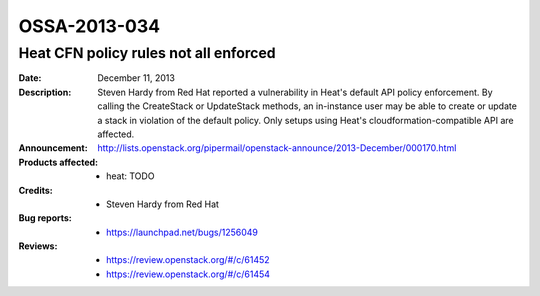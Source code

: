 =============
OSSA-2013-034
=============

Heat CFN policy rules not all enforced
--------------------------------------
:Date: December 11, 2013

:Description:

   Steven Hardy from Red Hat reported a vulnerability in Heat's default API
   policy enforcement. By calling the CreateStack or UpdateStack methods,
   an in-instance user may be able to create or update a stack in violation
   of the default policy. Only setups using Heat's
   cloudformation-compatible API are affected.

:Announcement:

   `http://lists.openstack.org/pipermail/openstack-announce/2013-December/000170.html <http://lists.openstack.org/pipermail/openstack-announce/2013-December/000170.html>`_

:Products affected: 
   - heat: TODO



:Credits: - Steven Hardy from Red Hat



:Bug reports:

   - `https://launchpad.net/bugs/1256049 <https://launchpad.net/bugs/1256049>`_



:Reviews:

   - `https://review.openstack.org/#/c/61452 <https://review.openstack.org/#/c/61452>`_
   - `https://review.openstack.org/#/c/61454 <https://review.openstack.org/#/c/61454>`_



